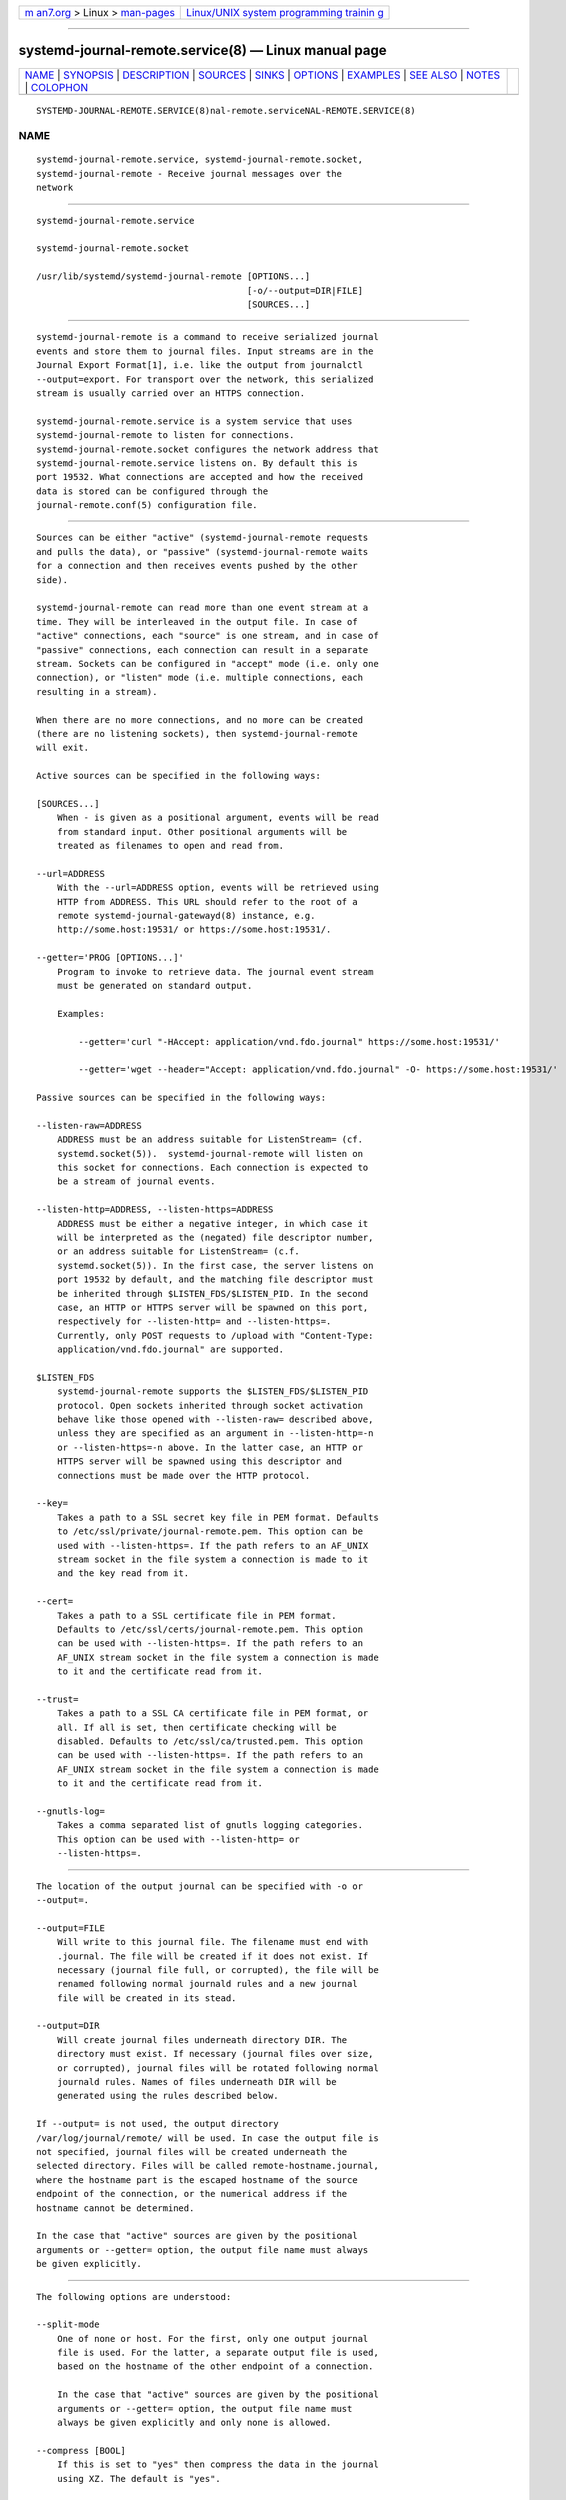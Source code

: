 .. container:: page-top

.. container:: nav-bar

   +----------------------------------+----------------------------------+
   | `m                               | `Linux/UNIX system programming   |
   | an7.org <../../../index.html>`__ | trainin                          |
   | > Linux >                        | g <http://man7.org/training/>`__ |
   | `man-pages <../index.html>`__    |                                  |
   +----------------------------------+----------------------------------+

--------------

systemd-journal-remote.service(8) — Linux manual page
=====================================================

+-----------------------------------+-----------------------------------+
| `NAME <#NAME>`__ \|               |                                   |
| `SYNOPSIS <#SYNOPSIS>`__ \|       |                                   |
| `DESCRIPTION <#DESCRIPTION>`__ \| |                                   |
| `SOURCES <#SOURCES>`__ \|         |                                   |
| `SINKS <#SINKS>`__ \|             |                                   |
| `OPTIONS <#OPTIONS>`__ \|         |                                   |
| `EXAMPLES <#EXAMPLES>`__ \|       |                                   |
| `SEE ALSO <#SEE_ALSO>`__ \|       |                                   |
| `NOTES <#NOTES>`__ \|             |                                   |
| `COLOPHON <#COLOPHON>`__          |                                   |
+-----------------------------------+-----------------------------------+
| .. container:: man-search-box     |                                   |
+-----------------------------------+-----------------------------------+

::

   SYSTEMD-JOURNAL-REMOTE.SERVICE(8)nal-remote.serviceNAL-REMOTE.SERVICE(8)

NAME
-------------------------------------------------

::

          systemd-journal-remote.service, systemd-journal-remote.socket,
          systemd-journal-remote - Receive journal messages over the
          network


---------------------------------------------------------

::

          systemd-journal-remote.service

          systemd-journal-remote.socket

          /usr/lib/systemd/systemd-journal-remote [OPTIONS...]
                                                  [-o/--output=DIR|FILE]
                                                  [SOURCES...]


---------------------------------------------------------------

::

          systemd-journal-remote is a command to receive serialized journal
          events and store them to journal files. Input streams are in the
          Journal Export Format[1], i.e. like the output from journalctl
          --output=export. For transport over the network, this serialized
          stream is usually carried over an HTTPS connection.

          systemd-journal-remote.service is a system service that uses
          systemd-journal-remote to listen for connections.
          systemd-journal-remote.socket configures the network address that
          systemd-journal-remote.service listens on. By default this is
          port 19532. What connections are accepted and how the received
          data is stored can be configured through the
          journal-remote.conf(5) configuration file.


-------------------------------------------------------

::

          Sources can be either "active" (systemd-journal-remote requests
          and pulls the data), or "passive" (systemd-journal-remote waits
          for a connection and then receives events pushed by the other
          side).

          systemd-journal-remote can read more than one event stream at a
          time. They will be interleaved in the output file. In case of
          "active" connections, each "source" is one stream, and in case of
          "passive" connections, each connection can result in a separate
          stream. Sockets can be configured in "accept" mode (i.e. only one
          connection), or "listen" mode (i.e. multiple connections, each
          resulting in a stream).

          When there are no more connections, and no more can be created
          (there are no listening sockets), then systemd-journal-remote
          will exit.

          Active sources can be specified in the following ways:

          [SOURCES...]
              When - is given as a positional argument, events will be read
              from standard input. Other positional arguments will be
              treated as filenames to open and read from.

          --url=ADDRESS
              With the --url=ADDRESS option, events will be retrieved using
              HTTP from ADDRESS. This URL should refer to the root of a
              remote systemd-journal-gatewayd(8) instance, e.g.
              http://some.host:19531/ or https://some.host:19531/.

          --getter='PROG [OPTIONS...]'
              Program to invoke to retrieve data. The journal event stream
              must be generated on standard output.

              Examples:

                  --getter='curl "-HAccept: application/vnd.fdo.journal" https://some.host:19531/'

                  --getter='wget --header="Accept: application/vnd.fdo.journal" -O- https://some.host:19531/'

          Passive sources can be specified in the following ways:

          --listen-raw=ADDRESS
              ADDRESS must be an address suitable for ListenStream= (cf.
              systemd.socket(5)).  systemd-journal-remote will listen on
              this socket for connections. Each connection is expected to
              be a stream of journal events.

          --listen-http=ADDRESS, --listen-https=ADDRESS
              ADDRESS must be either a negative integer, in which case it
              will be interpreted as the (negated) file descriptor number,
              or an address suitable for ListenStream= (c.f.
              systemd.socket(5)). In the first case, the server listens on
              port 19532 by default, and the matching file descriptor must
              be inherited through $LISTEN_FDS/$LISTEN_PID. In the second
              case, an HTTP or HTTPS server will be spawned on this port,
              respectively for --listen-http= and --listen-https=.
              Currently, only POST requests to /upload with "Content-Type:
              application/vnd.fdo.journal" are supported.

          $LISTEN_FDS
              systemd-journal-remote supports the $LISTEN_FDS/$LISTEN_PID
              protocol. Open sockets inherited through socket activation
              behave like those opened with --listen-raw= described above,
              unless they are specified as an argument in --listen-http=-n
              or --listen-https=-n above. In the latter case, an HTTP or
              HTTPS server will be spawned using this descriptor and
              connections must be made over the HTTP protocol.

          --key=
              Takes a path to a SSL secret key file in PEM format. Defaults
              to /etc/ssl/private/journal-remote.pem. This option can be
              used with --listen-https=. If the path refers to an AF_UNIX
              stream socket in the file system a connection is made to it
              and the key read from it.

          --cert=
              Takes a path to a SSL certificate file in PEM format.
              Defaults to /etc/ssl/certs/journal-remote.pem. This option
              can be used with --listen-https=. If the path refers to an
              AF_UNIX stream socket in the file system a connection is made
              to it and the certificate read from it.

          --trust=
              Takes a path to a SSL CA certificate file in PEM format, or
              all. If all is set, then certificate checking will be
              disabled. Defaults to /etc/ssl/ca/trusted.pem. This option
              can be used with --listen-https=. If the path refers to an
              AF_UNIX stream socket in the file system a connection is made
              to it and the certificate read from it.

          --gnutls-log=
              Takes a comma separated list of gnutls logging categories.
              This option can be used with --listen-http= or
              --listen-https=.


---------------------------------------------------

::

          The location of the output journal can be specified with -o or
          --output=.

          --output=FILE
              Will write to this journal file. The filename must end with
              .journal. The file will be created if it does not exist. If
              necessary (journal file full, or corrupted), the file will be
              renamed following normal journald rules and a new journal
              file will be created in its stead.

          --output=DIR
              Will create journal files underneath directory DIR. The
              directory must exist. If necessary (journal files over size,
              or corrupted), journal files will be rotated following normal
              journald rules. Names of files underneath DIR will be
              generated using the rules described below.

          If --output= is not used, the output directory
          /var/log/journal/remote/ will be used. In case the output file is
          not specified, journal files will be created underneath the
          selected directory. Files will be called remote-hostname.journal,
          where the hostname part is the escaped hostname of the source
          endpoint of the connection, or the numerical address if the
          hostname cannot be determined.

          In the case that "active" sources are given by the positional
          arguments or --getter= option, the output file name must always
          be given explicitly.


-------------------------------------------------------

::

          The following options are understood:

          --split-mode
              One of none or host. For the first, only one output journal
              file is used. For the latter, a separate output file is used,
              based on the hostname of the other endpoint of a connection.

              In the case that "active" sources are given by the positional
              arguments or --getter= option, the output file name must
              always be given explicitly and only none is allowed.

          --compress [BOOL]
              If this is set to "yes" then compress the data in the journal
              using XZ. The default is "yes".

          --seal [BOOL]
              If this is set to "yes" then periodically sign the data in
              the journal using Forward Secure Sealing. The default is
              "no".

          -h, --help
              Print a short help text and exit.

          --version
              Print a short version string and exit.


---------------------------------------------------------

::

          Copy local journal events to a different journal directory:

              journalctl -o export | systemd-journal-remote -o /tmp/dir/foo.journal -

          Retrieve all available events from a remote
          systemd-journal-gatewayd(8) instance and store them in
          /var/log/journal/remote/remote-some.host.journal:

              systemd-journal-remote --url http://some.host:19531/

          Retrieve current boot events and wait for new events from a
          remote systemd-journal-gatewayd(8) instance, and store them in
          /var/log/journal/remote/remote-some.host.journal:

              systemd-journal-remote --url http://some.host:19531/entries?boot&follow


---------------------------------------------------------

::

          journal-remote.conf(5), journalctl(1),
          systemd-journal-gatewayd.service(8),
          systemd-journal-upload.service(8), systemd-journald.service(8)


---------------------------------------------------

::

           1. Journal Export Format
              https://www.freedesktop.org/wiki/Software/systemd/export

COLOPHON
---------------------------------------------------------

::

          This page is part of the systemd (systemd system and service
          manager) project.  Information about the project can be found at
          ⟨http://www.freedesktop.org/wiki/Software/systemd⟩.  If you have
          a bug report for this manual page, see
          ⟨http://www.freedesktop.org/wiki/Software/systemd/#bugreports⟩.
          This page was obtained from the project's upstream Git repository
          ⟨https://github.com/systemd/systemd.git⟩ on 2021-08-27.  (At that
          time, the date of the most recent commit that was found in the
          repository was 2021-08-27.)  If you discover any rendering
          problems in this HTML version of the page, or you believe there
          is a better or more up-to-date source for the page, or you have
          corrections or improvements to the information in this COLOPHON
          (which is not part of the original manual page), send a mail to
          man-pages@man7.org

   systemd 249                            SYSTEMD-JOURNAL-REMOTE.SERVICE(8)

--------------

Pages that refer to this page:
`journalctl(1) <../man1/journalctl.1.html>`__, 
`journal-remote.conf(5) <../man5/journal-remote.conf.5.html>`__, 
`systemd-journal-gatewayd.service(8) <../man8/systemd-journal-gatewayd.service.8.html>`__, 
`systemd-journal-upload.service(8) <../man8/systemd-journal-upload.service.8.html>`__

--------------

--------------

.. container:: footer

   +-----------------------+-----------------------+-----------------------+
   | HTML rendering        |                       | |Cover of TLPI|       |
   | created 2021-08-27 by |                       |                       |
   | `Michael              |                       |                       |
   | Ker                   |                       |                       |
   | risk <https://man7.or |                       |                       |
   | g/mtk/index.html>`__, |                       |                       |
   | author of `The Linux  |                       |                       |
   | Programming           |                       |                       |
   | Interface <https:     |                       |                       |
   | //man7.org/tlpi/>`__, |                       |                       |
   | maintainer of the     |                       |                       |
   | `Linux man-pages      |                       |                       |
   | project <             |                       |                       |
   | https://www.kernel.or |                       |                       |
   | g/doc/man-pages/>`__. |                       |                       |
   |                       |                       |                       |
   | For details of        |                       |                       |
   | in-depth **Linux/UNIX |                       |                       |
   | system programming    |                       |                       |
   | training courses**    |                       |                       |
   | that I teach, look    |                       |                       |
   | `here <https://ma     |                       |                       |
   | n7.org/training/>`__. |                       |                       |
   |                       |                       |                       |
   | Hosting by `jambit    |                       |                       |
   | GmbH                  |                       |                       |
   | <https://www.jambit.c |                       |                       |
   | om/index_en.html>`__. |                       |                       |
   +-----------------------+-----------------------+-----------------------+

--------------

.. container:: statcounter

   |Web Analytics Made Easy - StatCounter|

.. |Cover of TLPI| image:: https://man7.org/tlpi/cover/TLPI-front-cover-vsmall.png
   :target: https://man7.org/tlpi/
.. |Web Analytics Made Easy - StatCounter| image:: https://c.statcounter.com/7422636/0/9b6714ff/1/
   :class: statcounter
   :target: https://statcounter.com/
